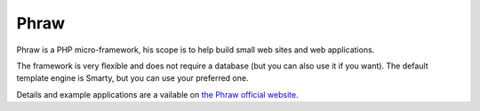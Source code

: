 Phraw
=====

Phraw is a PHP micro-framework, his scope is to help build small web sites and web applications.

The framework is very flexible and does not require a database (but you can also use it if you want). The default template engine is Smarty, but you can use your preferred one.

Details and example applications are a vailable on `the Phraw official website <http://phraw.dav-muz.net/>`_.
